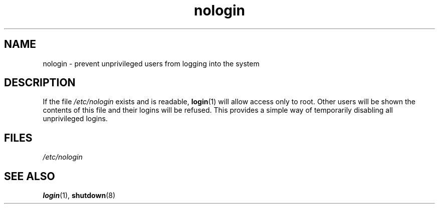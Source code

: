 .\" Copyright, The contributors to the Linux man-pages project
.\"
.\" SPDX-License-Identifier: GPL-2.0-or-later
.\"
.TH nologin 5 (date) "Linux man-pages (unreleased)"
.SH NAME
nologin \- prevent unprivileged users from logging into the system
.SH DESCRIPTION
If the file
.I /etc/nologin
exists and is readable,
.BR login (1)
will allow access only to root.
Other users will
be shown the contents of this file and their logins will be refused.
This provides a simple way of temporarily disabling all unprivileged logins.
.SH FILES
.I /etc/nologin
.SH SEE ALSO
.BR login (1),
.BR shutdown (8)
